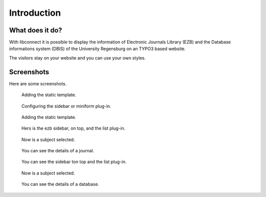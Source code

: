 ﻿.. include:: ../Includes.txt


.. _introduction:

============
Introduction
============




What does it do?
================

With libconnect it is possible to display the information of Electronic Journals Library (EZB) and the Database informations system (DBIS) of the University Regensburg on an TYPO3 based website.

The visitors stay on your website and you can use your own styles.


Screenshots
===========

Here are some screenshots.

.. figure:: ../Images/AddTemplate.png
   :class: with-shadow
   :alt: Adding the static template.
   :width: 300px

   Adding the static template.

.. figure:: ../Images/EzbSidebarBackend.png
   :class: with-shadow
   :alt: Sidebar plug-in of ezb
   :width: 300px

   Configuring the sidebar or miniform plug-in.

.. figure:: ../Images/AddTemplate.png
   :class: with-shadow
   :alt: Adding the static template.
   :width: 300px

   Adding the static template.

.. figure:: ../Images/EzbListAndMiniformFrontend.png
   :class: with-shadow
   :alt: ezb list plug-in 
   :width: 300px

   Hers is the ezb sidebar, on top, and the list plug-in.

.. figure:: ../Images/EzbListAndMiniformFrontendSubjectSelected.png
   :class: with-shadow
   :alt: ezb list plug-in 
   :width: 300px

   Now is a subject selected.

.. figure:: ../Images/EzbDetails.png
   :class: with-shadow
   :alt: ezb details plug-in 
   :width: 300px

   You can see the details of a journal.

.. figure:: ../Images/DbisListAndMiniformFrontend.png
   :class: with-shadow
   :alt: Dbis sidebar on top and list plug-in.
   :width: 300px

   You can see the sidebar ton top and the list plug-in.

.. figure:: ../Images/DbisListFrontendSubjectSelected.png
   :class: with-shadow
   :alt: dbis list with selected subject
   :width: 300px

   Now is a subject selected.

.. figure:: ../Images/DbisDetails.png
   :class: with-shadow
   :alt: ezb details plug-in 
   :width: 300px

   You can see the details of a database.







